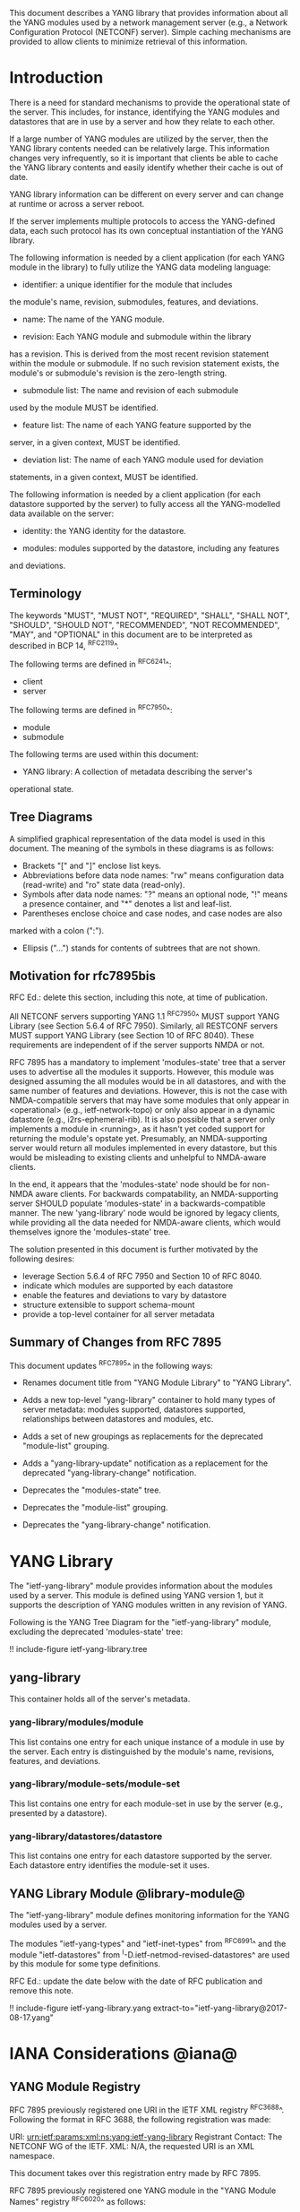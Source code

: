 # -*- org -*-

This document describes a YANG library that provides information
about all the YANG modules used by a network management server (e.g.,
a Network Configuration Protocol (NETCONF) server).  Simple caching
mechanisms are provided to allow clients to minimize retrieval of this
information.

* Introduction

There is a need for standard mechanisms to provide the operational
state of the server.  This includes, for instance, identifying the
YANG modules and datastores that are in use by a server and how
they relate to each other.

If a large number of YANG modules are utilized by the server,
then the YANG library contents needed can be relatively large.  This
information changes very infrequently, so it is important that clients
be able to cache the YANG library contents and easily identify whether
their cache is out of date.

YANG library information can be different on every server
and can change at runtime or across a server reboot.

If the server implements multiple protocols to access the
YANG-defined data, each such protocol has its own conceptual
instantiation of the YANG library.

The following information is needed by a client application
(for each YANG module in the library)
to fully utilize the YANG data modeling language:

- identifier: a unique identifier for the module that includes
the module's name, revision, submodules, features, and deviations.

- name: The name of the YANG module.

- revision: Each YANG module and submodule within the library
has a revision.  This is derived from the most
recent revision statement within the module or submodule.  If no such
revision statement exists, the module's or submodule's revision is the
zero-length string.

- submodule list: The name and revision of each submodule
used by the module MUST be identified.

- feature list: The name of each YANG feature supported by the
server, in a given context, MUST be identified.

- deviation list: The name of each YANG module used for deviation
statements, in a given context, MUST be identified.

The following information is needed by a client application
(for each datastore supported by the server) to fully access
all the YANG-modelled data available on the server:

- identity: the YANG identity for the datastore.

- modules: modules supported by the datastore, including any features
and deviations.


** Terminology

The keywords "MUST", "MUST NOT", "REQUIRED", "SHALL", "SHALL NOT",
"SHOULD", "SHOULD NOT", "RECOMMENDED", "NOT RECOMMENDED", "MAY", and
"OPTIONAL" in this document are to be interpreted as described in BCP
14, ^RFC2119^.

The following terms are defined in ^RFC6241^:

- client
- server

The following terms are defined in ^RFC7950^:

- module
- submodule

The following terms are used within this document:

- YANG library: A collection of metadata describing the server's
operational state.

** Tree Diagrams

A simplified graphical representation of the data model is used in
this document.  The meaning of the symbols in these
diagrams is as follows:

- Brackets "[" and "]" enclose list keys.
- Abbreviations before data node names: "rw" means configuration
 data (read-write) and "ro" state data (read-only).
- Symbols after data node names: "?" means an optional node, "!" means
 a presence container, and "*" denotes a list and leaf-list.
- Parentheses enclose choice and case nodes, and case nodes are also
marked with a colon (":").
- Ellipsis ("...") stands for contents of subtrees that are not shown.

** Motivation for rfc7895bis

RFC Ed.: delete this section, including this note, at time of publication.

All NETCONF servers supporting YANG 1.1 ^RFC7950^ MUST support YANG Library
(see Section 5.6.4 of RFC 7950).  Similarly, all RESTCONF servers MUST
support YANG Library (see Section 10 of RFC 8040).  These requirements
are independent of if the server supports NMDA or not.

RFC 7895 has a mandatory to implement 'modules-state' tree that a server
uses to advertise all the modules it supports.  However, this module was
designed assuming the all modules would be in all datastores, and with the
same number of features and deviations.  However, this is not the case
with NMDA-compatible servers that may have some modules that only appear
in <operational> (e.g., ietf-network-topo) or only also appear in a dynamic
datastore (e.g., i2rs-ephemeral-rib).  It is also possible that a server
only implements a module in <running>, as it hasn't yet coded support for
returning the module's opstate yet.  Presumably, an NMDA-supporting server
would return all modules implemented in every datastore, but this would be
misleading to existing clients and unhelpful to NMDA-aware clients.

In the end, it appears that the 'modules-state' node should be for non-NMDA
aware clients.  For backwards compatability, an NMDA-supporting server SHOULD
populate 'modules-state' in a backwards-compatible manner.  The new
'yang-library' node would be ignored by legacy clients, while providing
all the data needed for NMDA-aware clients, which would themselves ignore
the 'modules-state' tree.

The solution presented in this document is further motivated
by the following desires:

- leverage Section 5.6.4 of RFC 7950 and Section 10 of RFC 8040.
- indicate which modules are supported by each datastore
- enable the features and deviations to vary by datastore
- structure extensible to support schema-mount
- provide a top-level container for all server metadata

** Summary of Changes from RFC 7895

This document updates ^RFC7895^ in the following ways:

- Renames document title from "YANG Module Library" to "YANG Library".

- Adds a new top-level "yang-library" container to hold many types of
  server metadata: modules supported, datastores supported, relationships
  between datastores and modules, etc.

- Adds a set of new groupings as replacements for the deprecated
  "module-list" grouping.

- Adds a "yang-library-update" notification as a replacement for the
  deprecated "yang-library-change" notification.

- Deprecates the "modules-state" tree.

- Deprecates the "module-list" grouping.

- Deprecates the "yang-library-change" notification.

* YANG Library

The "ietf-yang-library" module provides information about
the modules used by a server. This module is defined
using YANG version 1, but it supports the description of YANG modules
written in any revision of YANG.

Following is the YANG Tree Diagram for the "ietf-yang-library" module,
excluding the deprecated 'modules-state' tree:

!! include-figure ietf-yang-library.tree

** yang-library

This container holds all of the server's metadata.

*** yang-library/modules/module

This list contains one entry for each unique instance
of a module in use by the server.  Each entry is distinguished
by the module's name, revisions, features, and deviations.

*** yang-library/module-sets/module-set

This list contains one entry for each module-set
in use by the server (e.g., presented by a datastore).

*** yang-library/datastores/datastore

This list contains one entry for each datastore
supported by the server.  Each datastore entry identifies the
module-set it uses.

** YANG Library Module @library-module@

The "ietf-yang-library" module defines monitoring
information for the YANG modules used by a server.

The modules "ietf-yang-types" and "ietf-inet-types" from ^RFC6991^
and the module "ietf-datastores" from ^I-D.ietf-netmod-revised-datastores^
are used by this module for some type definitions.

RFC Ed.: update the date below with the date of RFC publication and
remove this note.

!! include-figure ietf-yang-library.yang extract-to="ietf-yang-library@2017-08-17.yang"

* IANA Considerations @iana@

** YANG Module Registry

RFC 7895 previously registered one URI in the IETF XML registry
^RFC3688^.  Following the format in RFC 3688, the following
registration was made:

     URI: urn:ietf:params:xml:ns:yang:ietf-yang-library
     Registrant Contact: The NETCONF WG of the IETF.
     XML: N/A, the requested URI is an XML namespace.

This document takes over this registration entry made by RFC 7895.

RFC 7895 previously registered one YANG module in the
"YANG Module Names" registry ^RFC6020^ as follows:

  name:         ietf-yang-library
  namespace:    urn:ietf:params:xml:ns:yang:ietf-yang-library
  prefix:       yanglib
  reference:    RFC 7895

This document takes over this registration entry made by RFC 7895.

* Security Considerations

The YANG module defined in this memo is designed to be accessed
via the NETCONF protocol ^RFC6241^.  The lowest NETCONF layer is
the secure transport layer and the mandatory-to-implement secure
transport is SSH ^RFC6242^.  The NETCONF access control model
^RFC6536^ provides the means to restrict access for particular
NETCONF users to a pre-configured subset of all available NETCONF
protocol operations and content.

Some of the readable data nodes in this YANG module may be
considered sensitive or vulnerable in some network environments.
It is thus important to control read access (e.g., via get,
get-config, or notification) to these data nodes.  These are the
subtrees and data nodes and their sensitivity/vulnerability:

- /modules-state/module: The module list used in a server
implementation may help an attacker identify the server capabilities
and server implementations with known bugs.
Although some of this information may
be available to all users via the NETCONF <hello> message (or similar
messages in other management protocols), this YANG module potentially
exposes additional details that could be of some assistance to an
attacker. Server vulnerabilities may be
specific to particular modules, module revisions, module features,
or even module deviations.  This information is included in each module entry.
For example, if a particular operation on a particular data node is
known to cause a server to crash or significantly degrade device performance,
then the module list information will help an
attacker identify server implementations with such a defect, in order
to launch a denial-of-service attack on the device.

* Acknowledgements

Contributions to this material by Andy Bierman are based upon work
supported by the The Space & Terrestrial Communications Directorate
(S&TCD) under Contract No. W15P7T-13-C-A616. Any opinions, findings
and conclusions or recommendations expressed in this material are
those of the author(s) and do not necessarily reflect the views of
The Space & Terrestrial Communications Directorate (S&TCD).


*! start-appendix


{{document:
    name ;
    ipr trust200902;
    category std;
    references back.xml;
    obsoletes rfc7895;
    title "YANG Library";
    abbreviation "YANG Library";
    contributor "author:Andy Bierman:YumaWorks:andy@yumaworks.com";
    contributor "author:Martin Bjorklund:Tail-f Systems:mbj@tail-f.com";
    contributor "author:Kent Watsen:Juniper Networks:kwatsen@juniper.net";
}}
